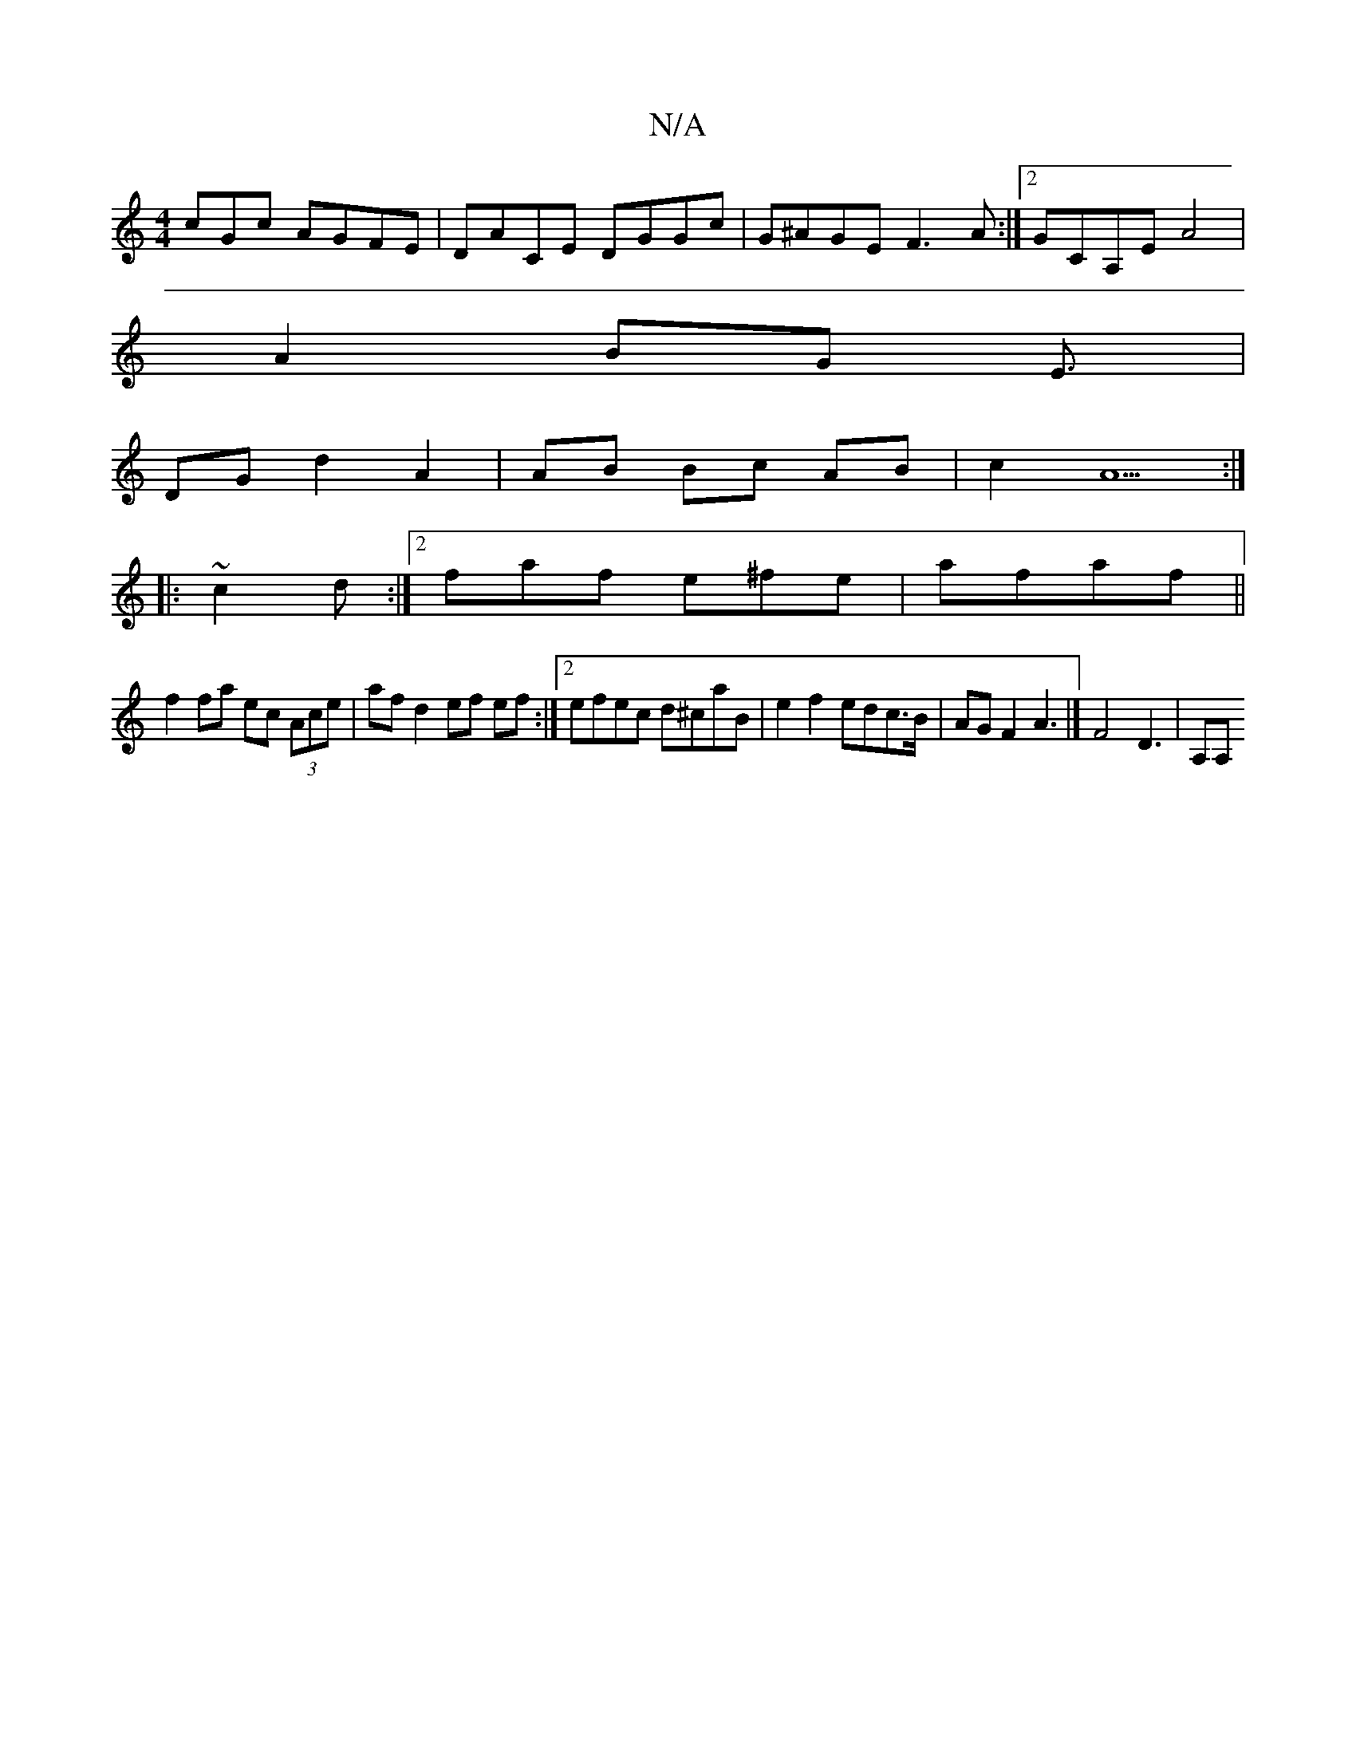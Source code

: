 X:1
T:N/A
M:4/4
R:N/A
K:Cmajor
cGc AGFE | DACE DGGc | G^AGE F3 A:|2 GCA,E A4 |
A2 BG E3/ |
DG d2 A2 | AB Bc AB | c2 A5 :|
|: ~c2d :|2 faf e^fe|afaf ||
f2 fa ec (3Ace|af d2 ef ef:|2 efec d^caB|e2 f2 edc>B | AG F2 A3 |]  F4 D3 | A,A,